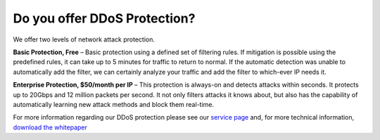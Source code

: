 Do you offer DDoS Protection?
=============================

We offer two levels of network attack protection.

**Basic Protection, Free**
– Basic protection using a defined set of filtering rules. If mitigation is possible using the predefined rules, it can take up to 5 minutes for traffic to return to normal. If the automatic detection was unable to automatically add the filter, we can certainly analyze your traffic and add the filter to which-ever IP needs it.

**Enterprise Protection, $50/month per IP**
– This protection is always-on and detects attacks within seconds. It protects up to 20Gbps and 12 million packets per second. It not only filters attacks it knows about, but also has the capability of automatically learning new attack methods and block them real-time.

For more information regarding our DDoS protection please see our `service page <https://www.limestonenetworks.com/data-center/ddos-protection.html>`_ and, for more technical information, `download the whitepaper <https://www.limestonenetworks.com/docs/ddos_mitigation.pdf>`_
